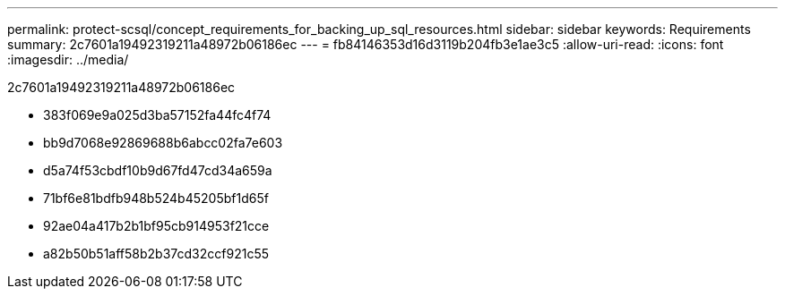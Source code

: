 ---
permalink: protect-scsql/concept_requirements_for_backing_up_sql_resources.html 
sidebar: sidebar 
keywords: Requirements 
summary: 2c7601a19492319211a48972b06186ec 
---
= fb84146353d16d3119b204fb3e1ae3c5
:allow-uri-read: 
:icons: font
:imagesdir: ../media/


[role="lead"]
2c7601a19492319211a48972b06186ec

* 383f069e9a025d3ba57152fa44fc4f74
* bb9d7068e92869688b6abcc02fa7e603
* d5a74f53cbdf10b9d67fd47cd34a659a
* 71bf6e81bdfb948b524b45205bf1d65f
* 92ae04a417b2b1bf95cb914953f21cce
* a82b50b51aff58b2b37cd32ccf921c55

